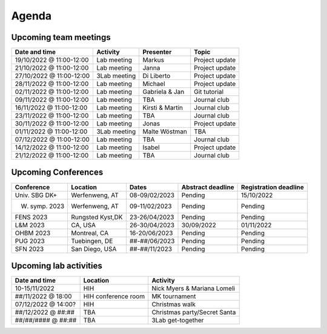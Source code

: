 Agenda
=====

.. _team-meetings:

Upcoming team meetings
------------

+---------------+---------------+-----------------------+---------------------+
| Date and time | Activity      | Presenter             |    Topic            |
+===============+===============+=======================+=====================+
| 19/10/2022    | Lab meeting   | Markus                | Project update      |
| @ 11:00-12:00 |               |                       |                     |
+---------------+---------------+-----------------------+---------------------+
| 21/10/2022    | Lab meeting   | Janna                 | Project update      |
| @ 11:00-12:00 |               |                       |                     |
+---------------+---------------+-----------------------+---------------------+
| 27/10/2022    | 3Lab meeting  | Di Liberto            | Project update      |
| @ 11:00-12:00 |               |                       |                     |
+---------------+---------------+-----------------------+---------------------+
| 28/11/2022    | Lab meeting   | Michael               | Project update      |
| @ 11:00-12:00 |               |                       |                     |
+---------------+---------------+-----------------------+---------------------+
| 02/11/2022    | Lab meeting   | Gabriela &            | Git tutorial        |
| @ 11:00-12:00 |               | Jan                   |                     |
+---------------+---------------+-----------------------+---------------------+
| 09/11/2022    | Lab meeting   | TBA                   | Journal club        |
| @ 11:00-12:00 |               |                       |                     |
+---------------+---------------+-----------------------+---------------------+
| 16/11/2022    | Lab meeting   | Kirsti &              | Journal club        |
| @ 11:00-12:00 |               | Martin                |                     |
+---------------+---------------+-----------------------+---------------------+
| 23/11/2022    | Lab meeting   | TBA                   | Journal club        |
| @ 11:00-12:00 |               |                       |                     |
+---------------+---------------+-----------------------+---------------------+
| 30/11/2022    | Lab meeting   | Jonas                 | Project update      |
| @ 11:00-12:00 |               |                       |                     |
+---------------+---------------+-----------------------+---------------------+
| 01/11/2022    | 3Lab meeting  | Malte                 | TBA                 |
| @ 11:00-12:00 |               | Wöstman               |                     |
+---------------+---------------+-----------------------+---------------------+
| 07/12/2022    | Lab meeting   | TBA                   | Journal club        |
| @ 11:00-12:00 |               |                       |                     |
+---------------+---------------+-----------------------+---------------------+
| 14/12/2022    | Lab meeting   | Isabel                | Project update      |
| @ 11:00-12:00 |               |                       |                     |
+---------------+---------------+-----------------------+---------------------+
| 21/12/2022    | Lab meeting   | TBA                   | Journal club        |
| @ 11:00-12:00 |               |                       |                     |
+---------------+---------------+-----------------------+---------------------+

.. _conferences:

Upcoming Conferences
------------

+---------------+-----------------+---------------+-------------+-------------+
| Conference    | Location        | Dates         | Abstract    | Registration|
|               |                 |               | deadline    | deadline    |
+===============+=================+===============+=============+=============+
| Univ. SBG DK+ | Werfenweng, AT  | 08-09/02/2023 | Pending     | 15/10/2022  |
+---------------+-----------------+---------------+-------------+-------------+
| W. symp. 2023 | Werfenweng, AT  | 09-11/02/2023 | Pending     | Pending     |
+---------------+-----------------+---------------+-------------+-------------+
| FENS 2023     | Rungsted Kyst,DK| 23-26/04/2023 | Pending     | Pending     |
+---------------+-----------------+---------------+-------------+-------------+
| L&M 2023      | CA, USA         | 26-30/04/2023 | 30/09/2022  | 01/11/2022  |
+---------------+-----------------+---------------+-------------+-------------+
| OHBM 2023     | Montreal, CA    | 16-20/06/2023 | Pending     | Pending     |
+---------------+-----------------+---------------+-------------+-------------+
| PUG 2023      | Tuebingen, DE   | ##-##/06/2023 | Pending     | Pending     |
+---------------+-----------------+---------------+-------------+-------------+
| SFN 2023      | San Diego, USA  | ##-##/11/2023 | Pending     | Pending     |
+---------------+-----------------+---------------+-------------+-------------+

.. _lab-activities:

Upcoming lab activities
------------

+---------------------+-----------------------+-------------------------------+
| Date and time       | Location              | Activity                      |
+=====================+=======================+===============================+
| 10-15/11/2022       | HIH                   | Nick Myers & Mariana Lomeli   |
+---------------------+-----------------------+-------------------------------+
| ##/11/2022 @ 18:00  | HIH conference room   | MK tournament                 |
+---------------------+-----------------------+-------------------------------+
| 07/12/2022 @ 14:00? | HIH                   | Christmas walk                |
+---------------------+-----------------------+-------------------------------+
| ##/12/2022 @ ##:##  | TBA                   | Christmas party/Secret Santa  |
+---------------------+-----------------------+-------------------------------+
| ##/##/#### @ ##:##  | TBA                   | 3Lab get-together             |
+---------------------+-----------------------+-------------------------------+
